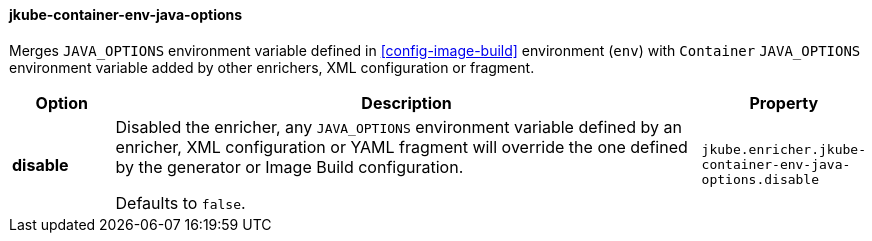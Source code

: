 
[[jkube-container-env-java-options]]
==== jkube-container-env-java-options

Merges `JAVA_OPTIONS` environment variable defined in <<config-image-build>>
environment (`env`) with `Container` `JAVA_OPTIONS` environment variable added
by other enrichers, XML configuration or fragment.


[cols="1,6,1"]
|===
| Option | Description | Property

| *disable*
| Disabled the enricher, any `JAVA_OPTIONS` environment variable defined by an enricher,
  XML configuration or YAML fragment will override the one defined by the generator
  or Image Build configuration.

  Defaults to `false`.
| `jkube.enricher.jkube-container-env-java-options.disable`
|===